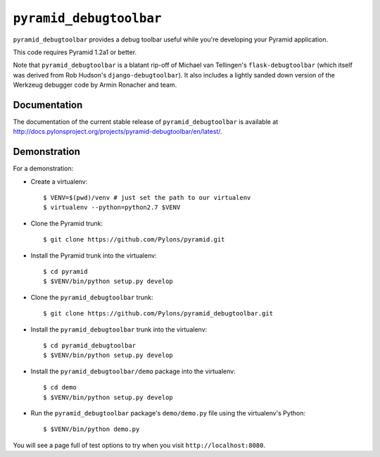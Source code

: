 ``pyramid_debugtoolbar``
========================

``pyramid_debugtoolbar`` provides a debug toolbar useful while you're
developing your Pyramid application.

This code requires Pyramid 1.2a1 or better.

Note that ``pyramid_debugtoolbar`` is a blatant rip-off of Michael van
Tellingen's ``flask-debugtoolbar`` (which itself was derived from Rob
Hudson's ``django-debugtoolbar``).  It also includes a lightly sanded down
version of the Werkzeug debugger code by Armin Ronacher and team.

Documentation
-------------
The documentation of the current stable release of ``pyramid_debugtoolbar``
is available at
http://docs.pylonsproject.org/projects/pyramid-debugtoolbar/en/latest/.

Demonstration
-------------

For a demonstration:

- Create a virtualenv::

  $ VENV=$(pwd)/venv # just set the path to our virtualenv
  $ virtualenv --python=python2.7 $VENV

- Clone the Pyramid trunk::

  $ git clone https://github.com/Pylons/pyramid.git

- Install the Pyramid trunk into the virtualenv::

  $ cd pyramid
  $ $VENV/bin/python setup.py develop

- Clone the ``pyramid_debugtoolbar`` trunk::

  $ git clone https://github.com/Pylons/pyramid_debugtoolbar.git

- Install the ``pyramid_debugtoolbar`` trunk into the virtualenv::

  $ cd pyramid_debugtoolbar
  $ $VENV/bin/python setup.py develop

- Install the ``pyramid_debugtoolbar/demo`` package into the virtualenv::

  $ cd demo
  $ $VENV/bin/python setup.py develop

- Run the ``pyramid_debugtoolbar`` package's ``demo/demo.py`` file using the
  virtualenv's Python::

  $ $VENV/bin/python demo.py

You will see a page full of test options to try when you visit
``http://localhost:8080``.
